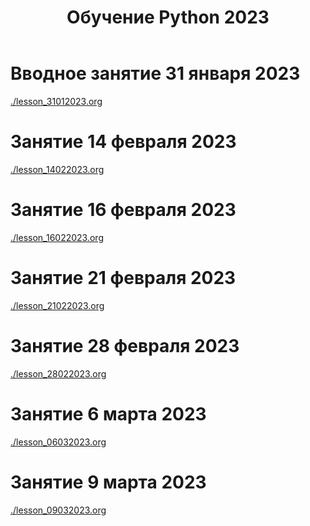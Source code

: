 #+title: Обучение Python 2023
* Вводное занятие 31 января 2023
[[./lesson_31012023.org]]

* Занятие 14 февраля 2023
[[./lesson_14022023.org]]

* Занятие 16 февраля 2023
[[./lesson_16022023.org]]

* Занятие 21 февраля 2023
[[./lesson_21022023.org]]

* Занятие 28 февраля 2023
[[./lesson_28022023.org]]

* Занятие 6 марта 2023
[[./lesson_06032023.org]]

* Занятие 9 марта 2023
[[./lesson_09032023.org]]
